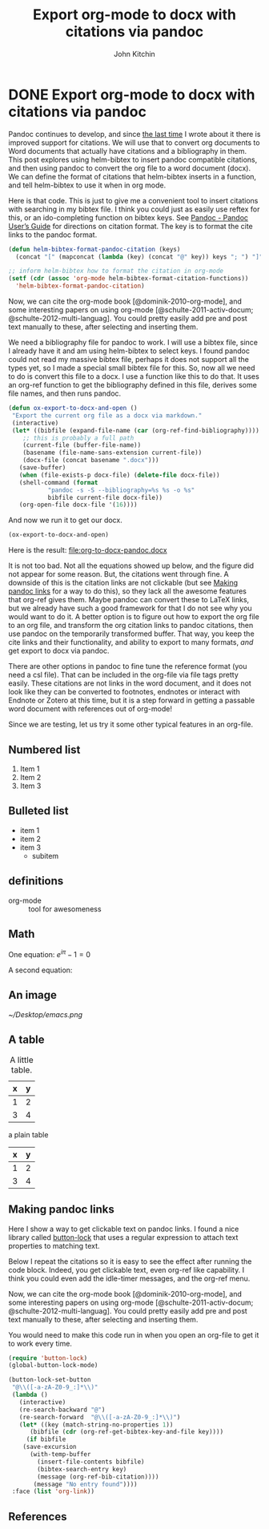 * DONE Export org-mode to docx with citations via pandoc
  CLOSED: [2015-01-29 Thu 07:34]
  :PROPERTIES:
  :categories: orgmode,docx
  :date:     2015/01/29 07:34:14
  :updated:  2015/01/29 07:34:14
  :END:
#+OPTIONS: toc:nil tex:dvipng
#+TITLE: Export org-mode to docx with citations via pandoc
#+AUTHOR: John Kitchin

Pandoc continues to develop, and since [[http://kitchingroup.cheme.cmu.edu/blog/2014/07/17/Pandoc-does-org-mode-now/][the last time]] I wrote about it there is improved support for citations. We will use that to convert org documents to Word documents that actually have citations and a bibliography in them. This post explores using helm-bibtex to insert pandoc compatible citations, and then using pandoc to convert the org file to a word document (docx). We can define the format of citations that helm-bibtex inserts in a function, and tell helm-bibtex to use it when in org mode.

Here is that code. This is just to give me a convenient tool to insert citations with searching in my bibtex file. I think you could just as easily use reftex for this, or an ido-completing function on bibtex keys. See [[http://johnmacfarlane.net/pandoc/README.html][Pandoc - Pandoc User’s Guide]] for directions on citation format. The key is to format the cite links to the pandoc format.

#+BEGIN_SRC emacs-lisp
(defun helm-bibtex-format-pandoc-citation (keys)
  (concat "[" (mapconcat (lambda (key) (concat "@" key)) keys "; ") "]"))

;; inform helm-bibtex how to format the citation in org-mode
(setf (cdr (assoc 'org-mode helm-bibtex-format-citation-functions))
  'helm-bibtex-format-pandoc-citation)
#+END_SRC
#+RESULTS:
: helm-bibtex-format-pandoc-citation

Now, we can cite the org-mode book [@dominik-2010-org-mode], and some interesting papers on using org-mode [@schulte-2011-activ-docum; @schulte-2012-multi-languag]. You could pretty easily add pre and post text manually to these, after selecting and inserting them.

We need a bibliography file for pandoc to work. I will use a bibtex file, since I already have it and am using helm-bibtex to select keys. I found pandoc could not read my massive bibtex file, perhaps it does not support all the types yet, so I made a special small bibtex file for this. So, now all we need to do is convert this file to a docx. I use a function like this to do that. It uses an org-ref function to get the bibliography defined in this file, derives some file names, and then runs pandoc.

#+BEGIN_SRC emacs-lisp
(defun ox-export-to-docx-and-open ()
 "Export the current org file as a docx via markdown."
 (interactive)
 (let* ((bibfile (expand-file-name (car (org-ref-find-bibliography))))
	;; this is probably a full path
	(current-file (buffer-file-name))
	(basename (file-name-sans-extension current-file))
	(docx-file (concat basename ".docx")))
   (save-buffer)
   (when (file-exists-p docx-file) (delete-file docx-file))
   (shell-command (format
		   "pandoc -s -S --bibliography=%s %s -o %s"
		   bibfile current-file docx-file))
   (org-open-file docx-file '(16))))
#+END_SRC

#+RESULTS:

And now we run it to get our docx.
#+BEGIN_SRC emacs-lisp
(ox-export-to-docx-and-open)
#+END_SRC

#+RESULTS:

Here is the result: file:org-to-docx-pandoc.docx

It is not too bad. Not all the equations showed up below, and the figure did not appear for some reason. But, the citations went through fine.  A downside of this is the citation links are not clickable (but see [[id:2958EFDC-CC33-4E2A-8A92-D2BE06EBB3F2][Making pandoc links]] for a way to do this), so they lack all the awesome features that org-ref gives them. Maybe pandoc can convert these to LaTeX links, but we already have such a good framework for that I do not see why you would want to do it. A better option is to figure out how to export the org file to an org file, and transform the org citation links to pandoc citations, then use pandoc on the temporarily transformed buffer. That way, you keep the cite links and their functionality, and ability to export to many formats, /and/ get export to docx via pandoc.

There are other options in pandoc to fine tune the reference format (you need a csl file). That can be included in the org-file via file tags pretty easily. These citations are not links in the word document, and it does not look like they can be converted to footnotes, endnotes or interact with Endnote or Zotero at this time, but it is a step forward in getting a passable word document with references out of org-mode!

Since we are testing, let us try it some other typical features in an org-file.
** Numbered list
1. Item 1
2. Item 2
3. Item 3

** Bulleted list
- item 1
- item 2
- item 3
  - subitem

** definitions

- org-mode :: tool for awesomeness

** Math

One equation:
\(e^{i\pi} - 1 = 0\)

A second equation:

\begin{equation}
e^{i\pi} - 1 = 0
\end{equation}

** An image

#+caption: A little icon.
#+label: icon
[[~/Desktop/emacs.png]]

** A table

#+tblname: my-table
#+caption: A little table.
| x | y |
|---+---|
| 1 | 2 |
| 3 | 4 |


a plain table

| x | y |
|---+---|
| 1 | 2 |
| 3 | 4 |


** Making pandoc links
   :PROPERTIES:
   :ID:       2958EFDC-CC33-4E2A-8A92-D2BE06EBB3F2
   :END:
Here I show a way to get clickable text on pandoc links. I found a nice library called [[https://github.com/rolandwalker/button-lock][button-lock]] that uses a regular expression to attach text properties to matching text.

Below I repeat the citations so it is easy to see the effect after running the code block. Indeed, you get clickable text, even org-ref like capability. I think you could even add the idle-timer messages, and the org-ref menu.

Now, we can cite the org-mode book [@dominik-2010-org-mode], and some interesting papers on using org-mode [@schulte-2011-activ-docum; @schulte-2012-multi-languag]. You could pretty easily add pre and post text manually to these, after selecting and inserting them.

You would need to make this code run in when you open an org-file to get it to work every time.

#+BEGIN_SRC emacs-lisp :results silent
(require 'button-lock)
(global-button-lock-mode)

(button-lock-set-button
 "@\\([-a-zA-Z0-9_:]*\\)"
 (lambda ()
   (interactive)
   (re-search-backward "@")
   (re-search-forward  "@\\([-a-zA-Z0-9_:]*\\)")
   (let* ((key (match-string-no-properties 1))
	  (bibfile (cdr (org-ref-get-bibtex-key-and-file key))))
     (if bibfile
	(save-excursion
	  (with-temp-buffer
	    (insert-file-contents bibfile)
	    (bibtex-search-entry key)
	    (message (org-ref-bib-citation))))
       (message "No entry found"))))
 :face (list 'org-link))
#+END_SRC


** References


# We hide this link in a comment so it does not appear in the docx
# bibliography:org-to-docx-pandoc.bib
